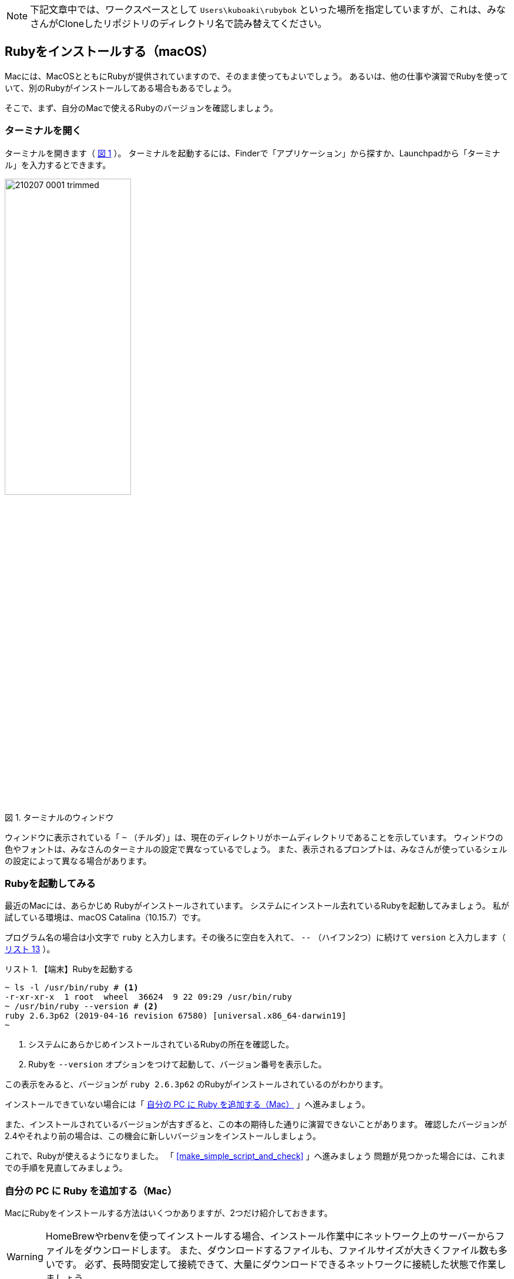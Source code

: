 :linkcss:
:stylesdir: css
:stylesheet: mystyle.css
:twoinches: width='360'
:full-width: width='100%'
:three-quarters-width: width='75%'
:two-thirds-width: width='66%'
:half-width: width='50%'
:half-size:
:one-thirds-width: width='33%'
:one-quarters-width: width='25%'
:thumbnail: width='60'
:imagesdir: images
:sourcesdir: codes
:icons: font
:hide-uri-scheme!:
:figure-caption: 図
:example-caption: リスト
:table-caption: 表
:appendix-caption: 付録
:xrefstyle: short
:section-refsig:
:chapter-refsig:

NOTE: 下記文章中では、ワークスペースとして `Users\kuboaki\rubybok` といった場所を指定していますが、これは、みなさんがCloneしたリポジトリのディレクトリ名で読み替えてください。


== Rubyをインストールする（macOS）

Macには、MacOSとともにRubyが提供されていますので、そのまま使ってもよいでしょう。
あるいは、他の仕事や演習でRubyを使っていて、別のRubyがインストールしてある場合もあるでしょう。

そこで、まず、自分のMacで使えるRubyのバージョンを確認しましょう。

=== ターミナルを開く

ターミナルを開きます（ <<terminal_prompt_00>> ）。
ターミナルを起動するには、Finderで「アプリケーション」から探すか、Launchpadから「ターミナル」を入力するとできます。

[[terminal_prompt_00]]
.ターミナルのウィンドウ
image::210207-0001_trimmed.jpg[{half-width}]

ウィンドウに表示されている「 `~` （チルダ）」は、現在のディレクトリがホームディレクトリであることを示しています。
ウィンドウの色やフォントは、みなさんのターミナルの設定で異なっているでしょう。
また、表示されるプロンプトは、みなさんが使っているシェルの設定によって異なる場合があります。

=== Rubyを起動してみる

最近のMacには、あらかじめ Rubyがインストールされています。
システムにインストール去れているRubyを起動してみましょう。
私が試している環境は、macOS Catalina（10.15.7）です。

プログラム名の場合は小文字で `ruby` と入力します。その後ろに空白を入れて、 `--` （ハイフン2つ）に続けて `version` と入力します（ <<start_ruby_mac_03>> ）。


[[start_run_mac_01]]
.【端末】Rubyを起動する
[example]
--
[source,console]
----
~ ls -l /usr/bin/ruby # <1>
-r-xr-xr-x  1 root  wheel  36624  9 22 09:29 /usr/bin/ruby
~ /usr/bin/ruby --version # <2>
ruby 2.6.3p62 (2019-04-16 revision 67580) [universal.x86_64-darwin19]
~ 
----
<1>  システムにあらかじめインストールされているRubyの所在を確認した。
<2>  Rubyを `--version` オプションをつけて起動して、バージョン番号を表示した。
--

この表示をみると、バージョンが `ruby 2.6.3p62` のRubyがインストールされているのがわかります。

インストールできていない場合には「 <<install_ruby_on_mac>> 」へ進みましょう。

また、インストールされているバージョンが古すぎると、この本の期待した通りに演習できないことがあります。
確認したバージョンが2.4やそれより前の場合は、この機会に新しいバージョンをインストールしましょう。


これで、Rubyが使えるようになりました。
「 <<make_simple_script_and_check>> 」へ進みましょう
問題が見つかった場合には、これまでの手順を見直してみましょう。


[[install_ruby_on_mac]]
=== 自分の PC に Ruby を追加する（Mac）

MacにRubyをインストールする方法はいくつかありますが、2つだけ紹介しておきます。

[WARNING]
--
HomeBrewやrbenvを使ってインストールする場合、インストール作業中にネットワーク上のサーバーからファイルをダウンロードします。
また、ダウンロードするファイルも、ファイルサイズが大きくファイル数も多いです。
必ず、長時間安定して接続できて、大量にダウンロードできるネットワークに接続した状態で作業しましょう。
--


==== Homebrewを使って追加する方法

Homebrewは、パッケージの導入や保守をするパッケージマネージャと呼ばれるツールの一種です。
Rubyだけではなく、多くのパッケージを提供しています。

プロジェクトやディレクトリによらず、同じバージョンのRubyを使いたい人は、HomeBrewの提供するRubyのパッケージを使うとよいでしょう。
そうではなく、プロジェクトやディレクトリによって異なるバージョンを切り替えて使いたい場合は、<<rbenv_01>> を参照してください。

HomeBrewを導入するには、HomeBrewのWebサイトを訪問して、トップページの指示に従います。

HomeBrewのWebサイト:: `https://brew.sh/index_ja`

[TIP]
--
HomeBrewを使うには「Command Line Tools for Xcode」が必要です。
最近のHomeBrewには、「Command Line Tools for Xcode」を導入するスクリプトが含まれているようですが、もしコンパイラのインストールで躓くようなら、個別にインストールしておくとHomeBrewのインストールがスムーズに進むでしょう。
--


HomeBrewが導入できたら、Rubyのパッケージをインストールします（ <<brew_install_ruby_01>> ）。

[[brew_install_ruby_01]]
.【端末】HomeBrewでRubyをインストールする
[example]
--
[source,console]
----
~ brew install ruby
----
--

特定のバージョンを指定してインストールする方法もあります（ <<brew_install_ruby_02>> ）。

[[brew_install_ruby_02]]
.【端末】HomeBrewでバージョンを指定してRubyをインストールする（2.7を指定した例）
[example]
--
[source,console]
----
~ brew install ruby@2.7
----
--

[[rbenv_01]]
==== rbenvを使って追加する方法

Rubyの複数のバージョンを、プロジェクトや作業用のディレクトリごとに切り替えて使いたいときは、 ((rbenv)) （ `https://github.com/rbenv/rbenv` ）を使います。

この方法では、HomeBrewを使いますが、HomeBrewのRubyパッケージはインストールしません。
代わりに、rbenv パッケージと ruby-build パッケージをインストールして、複数のRubyを切り替えて使えるしくみを用意します。

まず。rbenv と ruby-build をインストールします（ <<rbenv_install_ruby_01>> ）。

[[rbenv_install_ruby_01]]
.【端末】HomeBrewを使って  `rbenv` と `ruby-build` をインストールする
[example]
--
[source,console]
----
~ brew install rbenv ruby-install # <1>
----
<1> `brew` コマンドは、インストールしたい複数のパッケージを列挙すれば、まとめてインストールできる。
--

次に、rbenv を使うための初期処理を、ターミナルを起動するとき読み込まれるシェルスクリプトに追加します。
あらかじめ、自分がターミナルで使っているシェルを確認しておきます（ <<check_termial_shell>> ）。

[[check_termial_shell]]
.【端末】ターミナル起動時に読み込まれるシェルの種類を調べる
[example]
--
[source,console]
----
~ dscl . -read /Users/$USER UserShell
UserShell: /usr/local/bin/zsh # <1>
----
<1> `zsh` を使っている場合の例
--

自分が使っているシェルに応じて、ターミナル起動時に読み込まれるシェルスクリプトを編集します。
編集にはテキストエディターを使います。

bashの場合は、 `~/.bashrc` に初期処理を追記します（ <<rbenv_install_ruby_02>> ）。

[[rbenv_install_ruby_02]]
.【BASH】 `~/.bashrc` の末尾に追記する
[example]
--
[source,shell]
----
PATH="$HOME/.rbenv/bin:$PATH"
if which rbenv > /dev/null; then eval "$(rbenv init -)"; fi
----
--

zshの場合は、`~/.zshenv` と `~/.zshrc` に初期処理を追記します（ <<rbenv_install_ruby_03>> 、 <<rbenv_install_ruby_04>> ）。
`~/.zshenv` がないときは、新しく作成します。

[[rbenv_install_ruby_03]]
.【ZSH】 `~/.zshenv` の末尾に環境変数を追記する
[example]
--
[source,shell]
----
export PATH="$HOME/.rbenv/bin:$HOME/.rbenv/shims:$PATH"
----
--

[[rbenv_install_ruby_04]]
.【ZSH】 `~/.zshrc` の末尾に追記する
[example]
--
[source,shell]
----
eval "$(rbenv init - zsh)"
----
--

bash、zsh ともに編集が済んだらターミナルを開き直します。
わかる人は source コマンドを使ってもかまいません。

利用可能な Rubyバージョンの一覧を表示してみましょう（ <<rbenv_install_ruby_05>> ）。

[[rbenv_install_ruby_05]]
.【端末】 利用可能なRubyバージョンの一覧を調べる
[example]
--
[source,console]
----
~ rbenv install --list
2.5.8
2.6.6
2.7.2
3.0.0
（略）
----
--

ここから使いたいバージョンを選びます。
この本の演習では、2.5 以降であれば使えます。
調べた中から、比較的新しいバージョンを使うようにしましょう。

ここでは、 `2.7.2` をインストールしてみます（ <<rbenv_install_ruby_06>> ）。
少し時間がかかりますが、待ちましょう。

[[rbenv_install_ruby_06]]
.【端末】  `2.7.2` をインストールする
[example]
--
[source,console]
----
~ rbenv install 2.7.2
Downloading ruby-2.7.2.tar.bz2...
-> https://cache.ruby-lang.org/pub/ruby/2.7/ruby-2.7.2.tar.bz2
Installing ruby-2.7.2...
ruby-build: using readline from homebrew

（インストールが終わるまで待つ）

Installed ruby-2.7.2 to /Users/kuboaki/.rbenv/versions/2.7.2
----
--

インストールが終わったら、演習用に作成したディレクトリ（演習用のワークスペースと呼ぶことにしましたね）へ移動します（ <<cd_work_dir_01>>  ）。

[IMPORTANT]
--
rbenvを使うと、利用するディレクトリに応じて Rubyのバージョンを選択できるようになります。
rbenv を使ったRubyを使うときは、自分が使いたいディレクトリへ移動して、使用するバージョンを設定しましょう。
--

[[cd_work_dir_01]]
.【端末】演習用ワークスペースへ移動する
[example]
--
[source,console]
----
~ mkdir rubybook # <1>
~ cd rubybook # <2>
rubybook # <3>
----
<1> もしワークスペース用ディレクトリを作っていなかったら、作成する。
<2> 作成したワークスペース用ディレクトリへ移動した。
<3> この `rubybok` はプロンプト（入力促進記号）として表示しているディレクトリ名。
--

ワークスペースで使うRubyを `2.7.2` に設定します。
リスト中、行頭の `rubybook` はプロンプトとして表示している現在のディレクトリ名なのに注意してください（ <<rbenv_install_ruby_07>> ）。

[[rbenv_install_ruby_07]]
.【端末】ワークスペースのRubyを  `2.7.2` に設定する
[example]
--
[source,console]
----
rubybook rbenv local 2.7.2 # <1>
rubybook rbenv versions # <2>
  system
  2.7.1
* 2.7.2 (set by /Users/kuboaki/rubybook/.ruby-version) # <3>
  3.0.0
----
<1> `local` コマンドで、現在のディレクトリで使うRubyのバージョンを設定している。
<2> `versions` コマンドで rbenvでインストールしたRubyのバージョンを表示した。
<3> `*` がついているのが、現在のディレクトリが設定しているRubyのバージョン。
--


=== インストールできたか確認する

Ruby を起動してみましょう。

ターミナルを開きます。 <<start_ruby_mac_03>> のように、Rubyコマンドにバージョン番号表示のオプションを指定して起動します。

[[start_ruby_mac_03]]
.【端末】Rubyを起動する（ホームディレクトリ）
[example]
--
[source,console]
----
~ ruby --version
ruby 2.6.3p62 (2019-04-16 revision 67580) [x86_64-darwin19]
----
--

この表示では、ホームディレクトリでは、バージョンが `2.6.4.p104` のRubyが使われていることががわかります。

では、ワークスペースの場合はどうでしょう（ <<start_ruby_mac_04>> ）。

[[start_ruby_mac_04]]
.【端末】Rubyを起動する（ワークスペース）
[example]
--
[source,console]
----
~ cd rubybook
rubybooy ruby --version
ruby 2.7.2p137 (2020-10-01 revision 5445e04352) [x86_64-darwin19]
----
--

この表示では、ワークスペースでは、バージョンが `2.7.2p137` のRubyが使われるていることがわかります。

もし、 <<start_ruby_mac_05>> のような表示になった場合には、Rubyのインストールで問題が起きているか、起動できない状態になっています。

[[start_ruby_mac_05]]
.【端末】Rubyが起動できなかったとき
[example]
--
[source,console]
----
~ ruby --version
zsh: command not found: ruby
----
--

この場合は、インストールのどこかに問題があった可能性があります。
インストールした手順を見直してみましょう。

